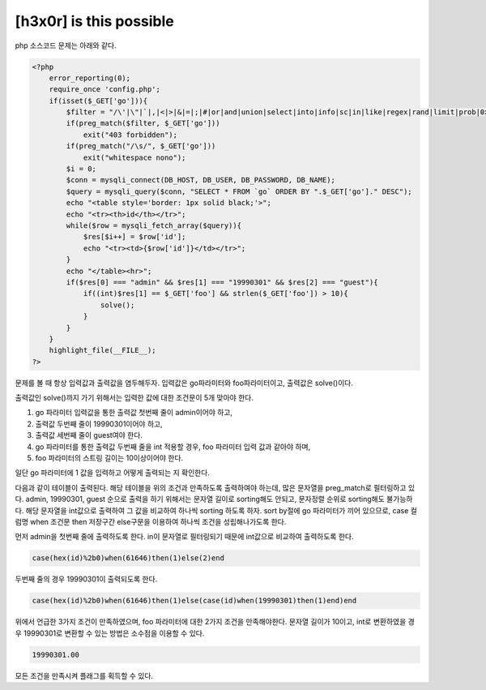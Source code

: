 ================================================================================================================
[h3x0r] is this possible
================================================================================================================


php 소스코드 문제는 아래와 같다.

.. code-block:: php

    <?php
        error_reporting(0);
        require_once 'config.php';
        if(isset($_GET['go'])){
            $filter = "/\'|\"|`|,|<|>|&|=|;|#|or|and|union|select|into|info|sc|in|like|regex|rand|limit|prob|0x|0b/i";
            if(preg_match($filter, $_GET['go']))
                exit("403 forbidden");
            if(preg_match("/\s/", $_GET['go']))
                exit("whitespace nono");
            $i = 0;
            $conn = mysqli_connect(DB_HOST, DB_USER, DB_PASSWORD, DB_NAME);
            $query = mysqli_query($conn, "SELECT * FROM `go` ORDER BY ".$_GET['go']." DESC");
            echo "<table style='border: 1px solid black;'>";
            echo "<tr><th>id</th></tr>";
            while($row = mysqli_fetch_array($query)){
                $res[$i++] = $row['id'];
                echo "<tr><td>{$row['id']}</td></tr>";
            }
            echo "</table><hr>";
            if($res[0] === "admin" && $res[1] === "19990301" && $res[2] === "guest"){
                if((int)$res[1] == $_GET['foo'] && strlen($_GET['foo']) > 10){
                    solve();
                }
            }
        }
        highlight_file(__FILE__); 
    ?>

문제를 볼 때 항상 입력값과 출력값을 염두해두자.
입력값은 go파라미터와 foo파라미터이고, 출력값은 solve()이다.

출력값인 solve()까지 가기 위해서는 입력한 값에 대한 조건문이 5개 맞아야 한다.

1) go 파라미터 입력값을 통한 출력값 첫번째 줄이 admin이어야 하고,
2) 출력값 두번째 줄이 19990301이어야 하고,
3) 출력값 세번째 줄이 guest여야 한다.
4) go 파라미터를 통한 출력값 두번째 줄을 int 적용할 경우, foo 파라미터 입력 값과 같아야 하며,
5) foo 파라미터의 스트링 길이는 10이상이어야 한다.

일단 go 파라미터에 1 값을 입력하고 어떻게 출력되는 지 확인한다.

.. image:: ../../_images/20170730-1.png
    :align: center


다음과 같이 테이블이 출력된다. 해당 테이블을 위의 조건과 만족하도록 출력하여야 하는데, 많은 문자열을 preg_match로 필터링하고 있다.
admin, 19990301, guest 순으로 출력을 하기 위해서는 문자열 길이로 sorting해도 안되고, 문자정렬 순위로 sorting해도 불가능하다.
해당 문자열을 int값으로 출력하여 그 값을 비교하여 하나씩 sorting 하도록 하자.
sort by절에 go 파라미터가 끼어 있으므로, case 컬럼명 when 조건문 then 저장구간 else구문을 이용하여 하나씩  조건을 성립해나가도록 한다.

먼저 admin을 첫번째 줄에 출력하도록 한다. in이 문자열로 필터링되기 때문에 int값으로 비교하여 출력하도록 한다.

.. code-block:: sql

   case(hex(id)%2b0)when(61646)then(1)else(2)end

두번째 줄의 경우 19990301이 출력되도록 한다.

.. code-block:: sql

   case(hex(id)%2b0)when(61646)then(1)else(case(id)when(19990301)then(1)end)end

위에서 언급한 3가지 조건이 만족하였으며, foo 파라미터에 대한 2가지 조건을 만족해야한다.
문자열 길이가 10이고, int로 변환하였을 경우 19990301로 변환할 수 있는 방법은 소수점을 이용할 수 있다.

.. code-block:: sql

    19990301.00
    
모든 조건을 만족시켜 플래그를 획득할 수 있다.
